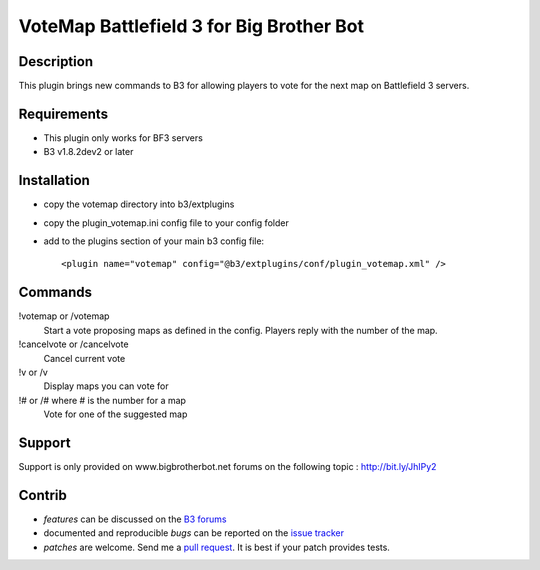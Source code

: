 VoteMap Battlefield 3 for Big Brother Bot
=========================================


Description
-----------

This plugin brings new commands to B3 for allowing players to vote for the next map on Battlefield 3 servers.


Requirements
------------

- This plugin only works for BF3 servers
- B3 v1.8.2dev2 or later

Installation
------------

- copy the votemap directory into b3/extplugins
- copy the plugin_votemap.ini config file to your config folder
- add to the plugins section of your main b3 config file::

  <plugin name="votemap" config="@b3/extplugins/conf/plugin_votemap.xml" />


Commands
--------

!votemap or /votemap
  Start a vote proposing maps as defined in the config. Players reply with the number of the map.

!cancelvote or /cancelvote
  Cancel current vote

!v or /v
  Display maps you can vote for

!# or /# where # is the number for a map
  Vote for one of the suggested map


Support
-------

Support is only provided on www.bigbrotherbot.net forums on the following topic :
http://bit.ly/JhIPy2


Contrib
-------

- *features* can be discussed on the `B3 forums <http://bit.ly/JhIPy2>`_
- documented and reproducible *bugs* can be reported on the `issue tracker <https://github.com/courgette/b3-plugin-votemapbf3/issues>`_
- *patches* are welcome. Send me a `pull request <http://help.github.com/send-pull-requests/>`_. It is best if your patch provides tests.

.. image:: https://secure.travis-ci.org/courgette/b3-plugin-votemapbf3.png?branch=master
   :alt: Build Status
   :target: http://travis-ci.org/courgette/b3-plugin-votemapbf3

